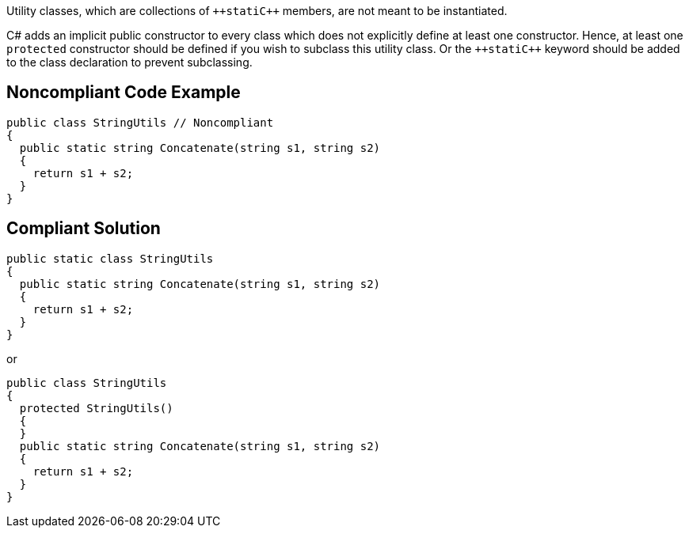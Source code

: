 Utility classes, which are collections of ``++stati{cpp}`` members, are not meant to be instantiated.

C# adds an implicit public constructor to every class which does not explicitly define at least one constructor. Hence, at least one ``++protected++`` constructor should be defined if you wish to subclass this utility class. Or the ``++stati{cpp}`` keyword should be added to the class declaration to prevent subclassing.

== Noncompliant Code Example

----
public class StringUtils // Noncompliant
{ 
  public static string Concatenate(string s1, string s2) 
  {
    return s1 + s2;
  }
}
----

== Compliant Solution

----
public static class StringUtils
{ 
  public static string Concatenate(string s1, string s2) 
  {
    return s1 + s2;
  }
}
----

or

----
public class StringUtils
{ 
  protected StringUtils()
  {
  }
  public static string Concatenate(string s1, string s2) 
  {
    return s1 + s2;
  }
}
----
